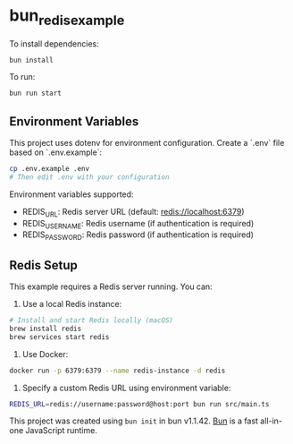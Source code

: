 * bun_redis_example
:PROPERTIES:
:CUSTOM_ID: bun_redis_example
:END:
To install dependencies:

#+begin_src sh
bun install
#+end_src

To run:

#+begin_src sh
bun run start
#+end_src

** Environment Variables
This project uses dotenv for environment configuration. Create a `.env` file based on `.env.example`:

#+begin_src sh
cp .env.example .env
# Then edit .env with your configuration
#+end_src

Environment variables supported:
- REDIS_URL: Redis server URL (default: redis://localhost:6379)
- REDIS_USERNAME: Redis username (if authentication is required)
- REDIS_PASSWORD: Redis password (if authentication is required)

** Redis Setup
This example requires a Redis server running. You can:

1. Use a local Redis instance:
#+begin_src sh
# Install and start Redis locally (macOS)
brew install redis
brew services start redis
#+end_src

2. Use Docker:
#+begin_src sh
docker run -p 6379:6379 --name redis-instance -d redis
#+end_src

3. Specify a custom Redis URL using environment variable:
#+begin_src sh
REDIS_URL=redis://username:password@host:port bun run src/main.ts
#+end_src

This project was created using =bun init= in bun v1.1.42.
[[https://bun.sh][Bun]] is a fast all-in-one JavaScript runtime.
